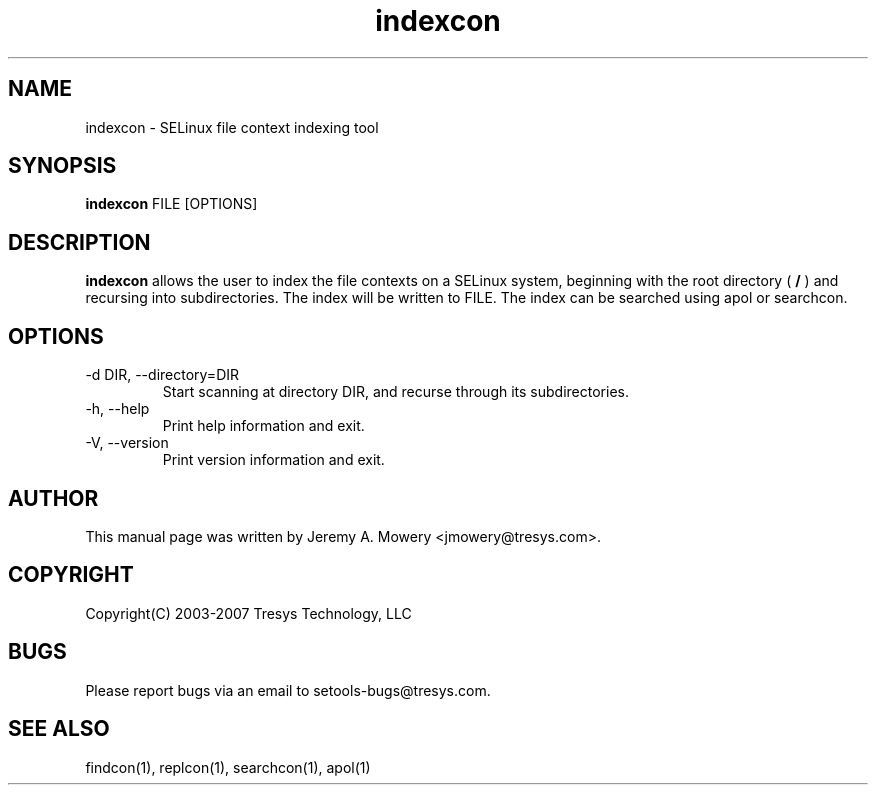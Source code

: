 .TH indexcon 1
.SH NAME
indexcon \- SELinux file context indexing tool
.SH SYNOPSIS
.B indexcon
FILE [OPTIONS]
.SH DESCRIPTION
.PP
.B indexcon
allows the user to index the file contexts on a SELinux system,
beginning with the root directory (
.B
/
) and recursing into subdirectories.
The index will be written to FILE.
The index can be searched using apol or searchcon.
.SH OPTIONS
.IP "-d DIR, --directory=DIR"
Start scanning at directory DIR, and recurse through its subdirectories.
.IP "-h, --help"
Print help information and exit.
.IP "-V, --version"
Print version information and exit.
.SH AUTHOR
This manual page was written by Jeremy A. Mowery <jmowery@tresys.com>.
.SH COPYRIGHT
Copyright(C) 2003-2007 Tresys Technology, LLC
.SH BUGS
Please report bugs via an email to setools-bugs@tresys.com.
.SH SEE ALSO
findcon(1), replcon(1), searchcon(1), apol(1)
